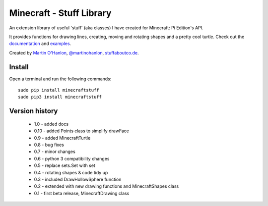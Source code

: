 =========================
Minecraft - Stuff Library
=========================

An extension library of useful 'stuff' (aka classes) I have created for Minecraft: Pi Edition's API.  

It provides functions for drawing lines, creating, moving and rotating shapes and a pretty cool turtle.  Check out the `documentation`_ and `examples`_.

|minecraftstuff|

Created by `Martin O'Hanlon`_, `@martinohanlon`_, `stuffaboutco.de`_.

Install
=========================

Open a terminal and run the following commands::

    sudo pip install minecraftstuff
    sudo pip3 install minecraftstuff

Version history
=========================

 * 1.0 - added docs
 * 0.10 - added Points class to simplify drawFace
 * 0.9 - added MinecraftTurtle
 * 0.8 - bug fixes
 * 0.7 - minor changes
 * 0.6 - python 3 compatibility changes
 * 0.5 - replace sets.Set with set
 * 0.4 - rotating shapes & code tidy up
 * 0.3 - included DrawHollowSphere function
 * 0.2 - extended with new drawing functions and MinecraftShapes class
 * 0.1 - first beta release, MinecraftDrawing class
 
.. _Martin O'Hanlon: https://github.com/martinohanlon
.. _stuffaboutco.de: http://stuffaboutco.de
.. _@martinohanlon: https://twitter.com/martinohanlon
.. _documentation: http://minecraft-stuff.readthedocs.io
.. _examples: https://github.com/martinohanlon/minecraft-stuff/tree/master/examples

.. |minecraftstuff| image:: https://raw.githubusercontent.com/martinohanlon/minecraft-stuff/master/docs/images/minecraftstuff.png
   :height: 853 px
   :width: 480 px
   :scale: 100 %
   :alt: shapes and lines in minecraft